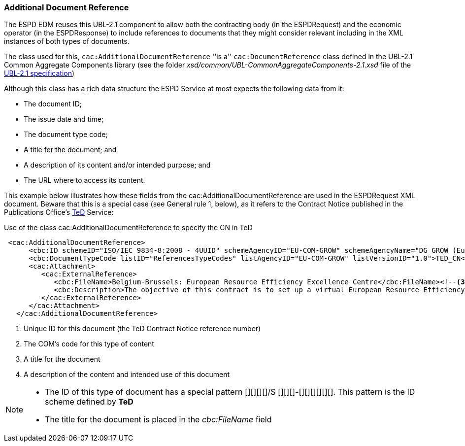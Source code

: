 ifndef::imagesdir[:imagesdir: images]

[.text-left]
=== Additional Document Reference

The ESPD EDM reuses this UBL-2.1 component to allow both the contracting body (in the ESPDRequest) and the economic operator (in the ESPDResponse)
to include references to documents that they might consider relevant including in the XML instances of both types of documents.

The class used for this, `cac:AdditionalDocumentReference` ''is a'' `cac:DocumentReference` class defined in the UBL-2.1
Common Aggregate Components library (see the folder _xsd/common/UBL-CommonAggregateComponents-2.1.xsd_ file of the 
http://docs.oasis-open.org/ubl/UBL-2.1.html[UBL-2.1 specification])

Although this class has a rich data structure the ESPD Service at most expects the following data from it:

	* The document ID;
	* The issue date and time;
	* The document type code;
	* A title for the document; and
	* A description of its content and/or intended purpose; and 
	* The URL where to access its content.
	
This example below illustrates how these fields from the cac:AdditionalDocumentReference are used in the ESPDRequest XML document. Beware that
this is a special case (see General rule 1, below), as it refers to the Contract Notice published in the Publications Office's 
http://ted.europa.eu/TED/main/HomePage.do[TeD] Service:

[source,xml]
.Use of the class cac:AdditionalDocumentReference to specify the CN in TeD
----
 <cac:AdditionalDocumentReference>
      <cbc:ID schemeID="ISO/IEC 9834-8:2008 - 4UUID" schemeAgencyID="EU-COM-GROW" schemeAgencyName="DG GROW (European Commission)" schemeVersionID="1.1">2015/S 252-461137</cbc:ID><!--1-->
      <cbc:DocumentTypeCode listID="ReferencesTypeCodes" listAgencyID="EU-COM-GROW" listVersionID="1.0">TED_CN</cbc:DocumentTypeCode><!--2-->
      <cac:Attachment>
         <cac:ExternalReference>
            <cbc:FileName>Belgium-Brussels: European Resource Efficiency Excellence Centre</cbc:FileName><!--3-->
            <cbc:Description>The objective of this contract is to set up a virtual European Resource Efficiency Excellence Centre. The Centre will provide information and support to European SMEs, business intermediaries, resource efficiencypractitioners and other interested parties such as regional authorities.</cbc:Description><!--4-->
         </cac:ExternalReference>
      </cac:Attachment>
   </cac:AdditionalDocumentReference>
----
<1> Unique ID for this document (the TeD Contract Notice reference number)
<2> The COM's code for this type of content
<3> A title for the document
<4> A description of the content and intended use of this document
	
[NOTE]
====
* The ID of this type of document has a special pattern [][][][]/S [][][]-[][][][][][]. This pattern is the ID scheme defined by *TeD*
* The title for the document is placed in the _cbc:FileName_ field
====
  